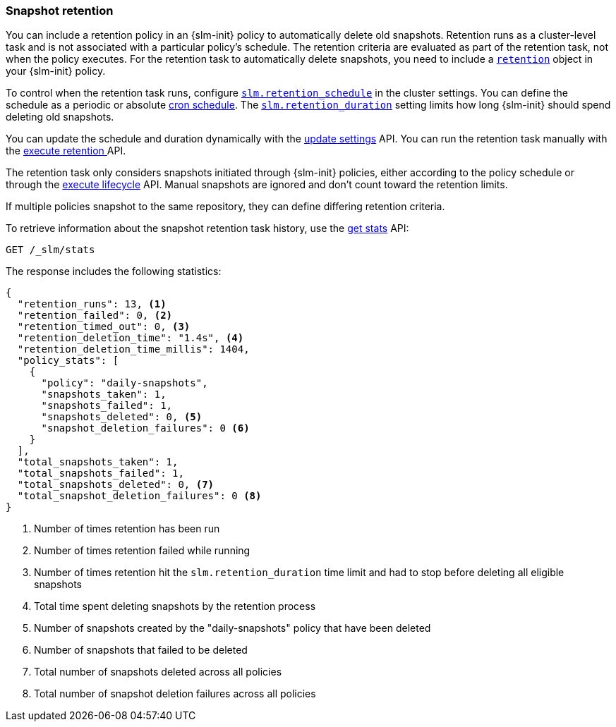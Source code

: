 [role="xpack"]
[testenv="basic"]
[[slm-retention]]
=== Snapshot retention

You can include a retention policy in an {slm-init} policy to automatically delete old snapshots. 
Retention runs as a cluster-level task and is not associated with a particular policy's schedule.
The retention criteria are evaluated as part of the retention task, not when the policy executes.
For the retention task to automatically delete snapshots, 
you need to include a <<slm-api-put-retention,`retention`>> object in your {slm-init} policy.

To control when the retention task runs, configure 
<<slm-retention-schedule,`slm.retention_schedule`>> in the cluster settings.
You can define the schedule as a periodic or absolute <<schedule-cron, cron schedule>>.
The <<slm-retention-duration,`slm.retention_duration`>> setting limits how long 
{slm-init} should spend deleting old snapshots.

You can update the schedule and duration dynamically with the 
<<cluster-update-settings, update settings>> API.
You can run the retention task manually with the 
<<slm-api-execute-retention, execute retention >> API. 

The retention task only considers snapshots initiated through {slm-init} policies,  
either according to the policy schedule or through the 
<<slm-api-execute-lifecycle, execute lifecycle>> API. 
Manual snapshots are ignored and don't count toward the retention limits.

If multiple policies snapshot to the same repository, they can define differing retention criteria. 

To retrieve information about the snapshot retention task history, 
use the  <<slm-api-get-stats, get stats>> API:

////
[source,console]
--------------------------------------------------
PUT /_slm/policy/daily-snapshots
{
  "schedule": "0 30 1 * * ?",
  "name": "<daily-snap-{now/d}>",
  "repository": "my_repository",
  "retention": { <1>
    "expire_after": "30d", <2>
    "min_count": 5, <3>
    "max_count": 50 <4>
  }
}
--------------------------------------------------
// TEST[setup:setup-repository]
<1> Optional retention configuration
<2> Keep snapshots for 30 days
<3> Always keep at least 5 successful snapshots
<4> Keep no more than 50 successful snapshots
////

[source,console]
--------------------------------------------------
GET /_slm/stats
--------------------------------------------------
// TEST[continued]

The response includes the following statistics:

[source,js]
--------------------------------------------------
{
  "retention_runs": 13, <1>
  "retention_failed": 0, <2>
  "retention_timed_out": 0, <3>
  "retention_deletion_time": "1.4s", <4>
  "retention_deletion_time_millis": 1404,
  "policy_stats": [
    {
      "policy": "daily-snapshots",
      "snapshots_taken": 1,
      "snapshots_failed": 1,
      "snapshots_deleted": 0, <5>
      "snapshot_deletion_failures": 0 <6>
    }
  ],
  "total_snapshots_taken": 1,
  "total_snapshots_failed": 1,
  "total_snapshots_deleted": 0, <7>
  "total_snapshot_deletion_failures": 0 <8>
}
--------------------------------------------------
// TESTRESPONSE[skip:this is not actually running retention]
<1> Number of times retention has been run
<2> Number of times retention failed while running
<3> Number of times retention hit the `slm.retention_duration` time limit and had to stop before deleting all eligible snapshots
<4> Total time spent deleting snapshots by the retention process
<5> Number of snapshots created by the "daily-snapshots" policy that have been deleted
<6> Number of snapshots that failed to be deleted
<7> Total number of snapshots deleted across all policies
<8> Total number of snapshot deletion failures across all policies
